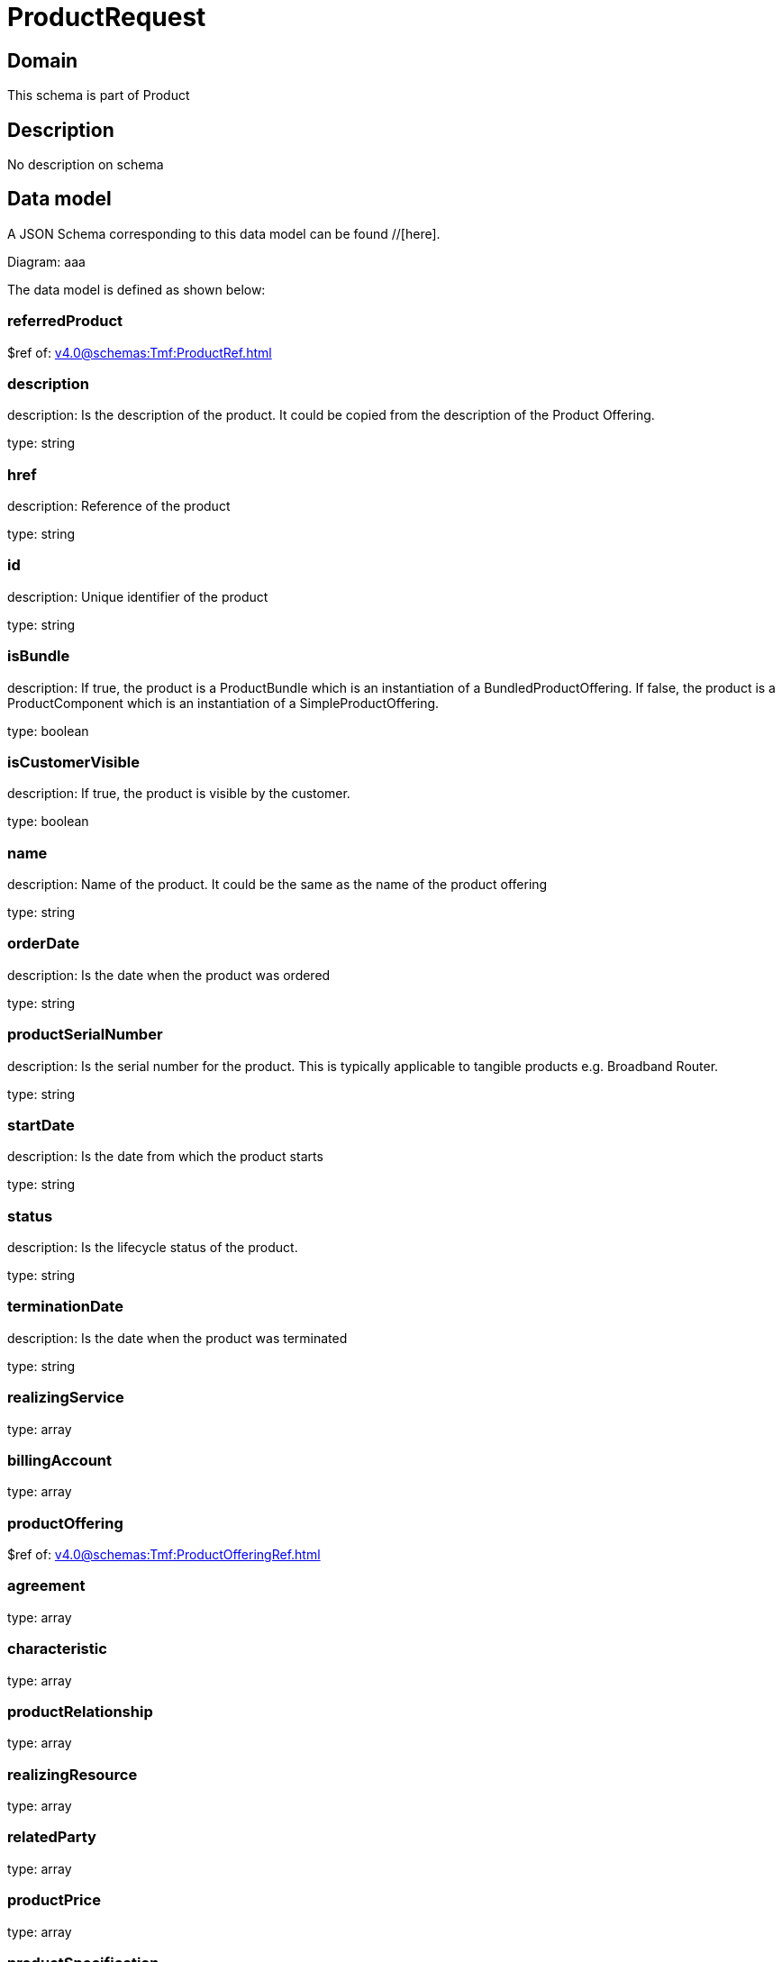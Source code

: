 = ProductRequest

[#domain]
== Domain

This schema is part of Product

[#description]
== Description
No description on schema


[#data_model]
== Data model

A JSON Schema corresponding to this data model can be found //[here].

Diagram:
aaa

The data model is defined as shown below:


=== referredProduct
$ref of: xref:v4.0@schemas:Tmf:ProductRef.adoc[]


=== description
description: Is the description of the product. It could be copied from the description of the Product Offering.

type: string


=== href
description: Reference of the product

type: string


=== id
description: Unique identifier of the product

type: string


=== isBundle
description: If true, the product is a ProductBundle which is an instantiation of a BundledProductOffering. If false, the product is a ProductComponent which is an instantiation of a SimpleProductOffering.

type: boolean


=== isCustomerVisible
description: If true, the product is visible by the customer.

type: boolean


=== name
description: Name of the product. It could be the same as the name of the product offering

type: string


=== orderDate
description: Is the date when the product was ordered

type: string


=== productSerialNumber
description: Is the serial number for the product. This is typically applicable to tangible products e.g. Broadband Router.

type: string


=== startDate
description: Is the date from which the product starts

type: string


=== status
description: Is the lifecycle status of the product.

type: string


=== terminationDate
description: Is the date when the product was terminated

type: string


=== realizingService
type: array


=== billingAccount
type: array


=== productOffering
$ref of: xref:v4.0@schemas:Tmf:ProductOfferingRef.adoc[]


=== agreement
type: array


=== characteristic
type: array


=== productRelationship
type: array


=== realizingResource
type: array


=== relatedParty
type: array


=== productPrice
type: array


=== productSpecification
$ref of: xref:v4.0@schemas:Tmf:ProductSpecificationRef.adoc[]


=== place
type: array


[#all_of]
== All Of

This schema extends: xref:v4.0@schemas:Tmf:Entity.adoc[]

